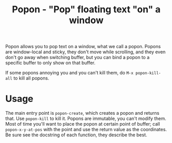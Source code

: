 #+title: Popon - "Pop" floating text "on" a window

Popon allows you to pop text on a window, what we call a popon.  Popons are
window-local and sticky, they don't move while scrolling, and they even
don't go away when switching buffer, but you can bind a popon to a specific
buffer to only show on that buffer.

If some popons annoying you and you can't kill them, do
=M-x popon-kill-all= to kill all popons.

* Usage

The main entry point is ~popon-create~, which creates a popon and returns
that.  Use ~popon-kill~ to kill it.  Popons are immutable, you can't modify
them.  Most of time you'll want to place the popon at certain point of
buffer; call ~popon-x-y-at-pos~ with the point and use the return value as
the coordinates.  Be sure see the docstring of each function, they describe
the best.
